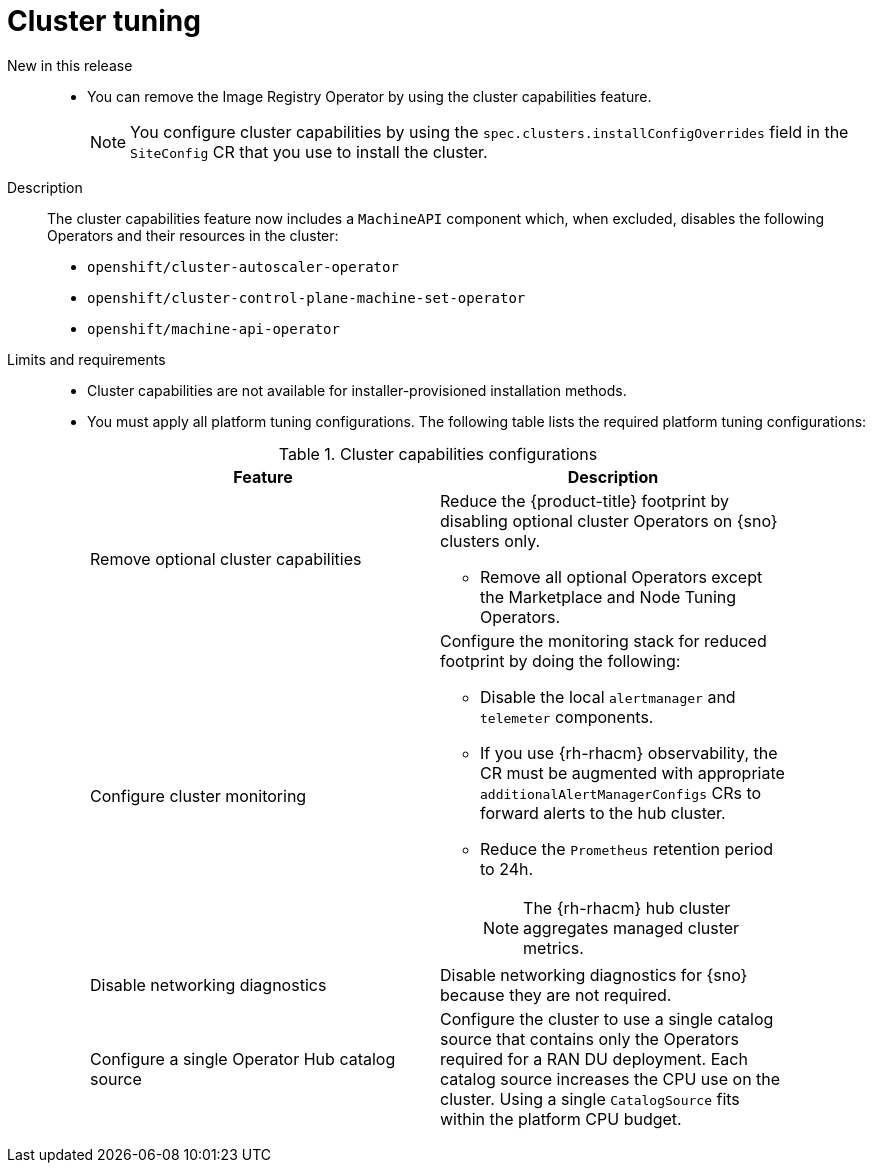 // Module included in the following assemblies:
//
// * telco_ref_design_specs/ran/telco-ran-ref-du-components.adoc

:_mod-docs-content-type: REFERENCE
[id="telco-ran-cluster-tuning_{context}"]
= Cluster tuning

New in this release::
* You can remove the Image Registry Operator by using the cluster capabilities feature.
+
[NOTE]
====
You configure cluster capabilities by using the `spec.clusters.installConfigOverrides` field in the `SiteConfig` CR that you use to install the cluster.
====

Description::
The cluster capabilities feature now includes a `MachineAPI` component which, when excluded, disables the following Operators and their resources in the cluster:

* `openshift/cluster-autoscaler-operator`

* `openshift/cluster-control-plane-machine-set-operator`

* `openshift/machine-api-operator`

Limits and requirements::
* Cluster capabilities are not available for installer-provisioned installation methods.

* You must apply all platform tuning configurations.
The following table lists the required platform tuning configurations:
+
.Cluster capabilities configurations
[cols=2*, width="90%", options="header"]
|====
|Feature
|Description

|Remove optional cluster capabilities
a|Reduce the {product-title} footprint by disabling optional cluster Operators on {sno} clusters only.

* Remove all optional Operators except the Marketplace and Node Tuning Operators.

|Configure cluster monitoring
a|Configure the monitoring stack for reduced footprint by doing the following:

* Disable the local `alertmanager` and `telemeter` components.

* If you use {rh-rhacm} observability, the CR must be augmented with appropriate `additionalAlertManagerConfigs` CRs to forward alerts to the hub cluster.

* Reduce the `Prometheus` retention period to 24h.
+
[NOTE]
====
The {rh-rhacm} hub cluster aggregates managed cluster metrics.
====

|Disable networking diagnostics
|Disable networking diagnostics for {sno} because they are not required.

|Configure a single Operator Hub catalog source
|Configure the cluster to use a single catalog source that contains only the Operators required for a RAN DU deployment.
Each catalog source increases the CPU use on the cluster.
Using a single `CatalogSource` fits within the platform CPU budget.
|====
